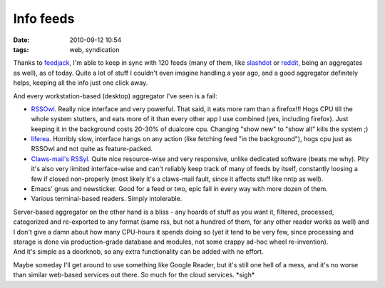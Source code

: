 Info feeds
##########

:date: 2010-09-12 10:54
:tags: web, syndication


Thanks to `feedjack <http://fraggod.net/svc/fossil/feedjack>`_, I'm able to keep
in sync with 120 feeds (many of them, like `slashdot <http://slashdot.org/>`_ or
`reddit <http://www.reddit.com/>`_, being an aggregates as well), as of
today. Quite a lot of stuff I couldn't even imagine handling a year ago, and a
good aggregator definitely helps, keeping all the info just one click away.

And every workstation-based (desktop) aggregator I've seen is a fail:

- `RSSOwl <http://www.rssowl.org/>`_. Really nice interface and very
  powerful. That said, it eats more ram than a firefox!!! Hogs CPU till the
  whole system stutters, and eats more of it than every other app I use combined
  (yes, including firefox). Just keeping it in the background costs 20-30% of
  dualcore cpu. Changing "show new" to "show all" kills the system ;)

- `liferea <http://liferea.sf.net/>`_. Horribly slow, interface hangs on any
  action (like fetching feed "in the background"), hogs cpu just as RSSOwl and
  not quite as feature-packed.

- `Claws-mail's RSSyl
  <http://www.claws-mail.org/plugin.php?plugin=rssyl>`_. Quite nice
  resource-wise and very responsive, unlike dedicated software (beats me
  why). Pity it's also very limited interface-wise and can't reliably keep track
  of many of feeds by itself, constantly loosing a few if closed non-properly
  (most likely it's a claws-mail fault, since it affects stuff like nntp as
  well).

- Emacs' gnus and newsticker. Good for a feed or two, epic fail in every way
  with more dozen of them.

- Various terminal-based readers. Simply intolerable.

| Server-based aggregator on the other hand is a bliss - any hoards of stuff as
  you want it, filtered, processed, categorized and re-exported to any format
  (same rss, but not a hundred of them, for any other reader works as well) and
  I don't give a damn about how many CPU-hours it spends doing so (yet it tend
  to be very few, since processing and storage is done via production-grade
  database and modules, not some crappy ad-hoc wheel re-invention).
| And it's simple as a doorknob, so any extra functionality can be added with no
  effort.

Maybe someday I'll get around to use something like Google Reader, but it's
still one hell of a mess, and it's no worse than similar web-based services out
there. So much for the cloud services. \*sigh\*
